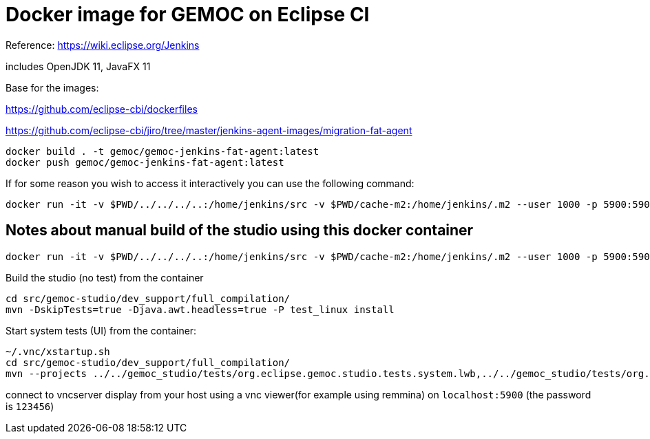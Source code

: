 = Docker image for GEMOC on Eclipse CI

Reference: https://wiki.eclipse.org/Jenkins


includes OpenJDK 11, JavaFX 11

Base for the images:

https://github.com/eclipse-cbi/dockerfiles

https://github.com/eclipse-cbi/jiro/tree/master/jenkins-agent-images/migration-fat-agent

[source,bourne]
----
docker build . -t gemoc/gemoc-jenkins-fat-agent:latest
docker push gemoc/gemoc-jenkins-fat-agent:latest
----

If for some reason you wish to access it interactively you can use the following command:
[source,bourne]
----
docker run -it -v $PWD/../../../..:/home/jenkins/src -v $PWD/cache-m2:/home/jenkins/.m2 --user 1000 -p 5900:5900 gemoc/gemoc-jenkins-fat-agent:latest /bin/bash
----


## Notes about manual build of the studio using this docker container

----
docker run -it -v $PWD/../../../..:/home/jenkins/src -v $PWD/cache-m2:/home/jenkins/.m2 --user 1000 -p 5900:5900 gemoc/gemoc-jenkins-fat-agent:latest /bin/bash
----

Build the studio (no test) from the container

```
cd src/gemoc-studio/dev_support/full_compilation/
mvn -DskipTests=true -Djava.awt.headless=true -P test_linux install
```


Start system tests (UI) from the container:
```
~/.vnc/xstartup.sh
cd src/gemoc-studio/dev_support/full_compilation/
mvn --projects ../../gemoc_studio/tests/org.eclipse.gemoc.studio.tests.system.lwb,../../gemoc_studio/tests/org.eclipse.gemoc.studio.tests.system.mwb verify
```

connect to vncserver display from your host using a vnc viewer(for example using remmina) on `localhost:5900` (the password is `123456`)


 


   
